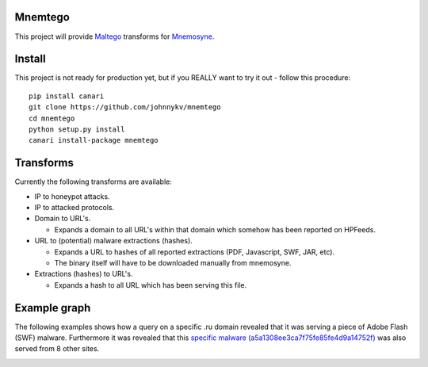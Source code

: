 Mnemtego
========

This project will provide `Maltego <http://www.paterva.com/web6/products/maltego.php>`_
transforms for `Mnemosyne <https://github.com/johnnykv/mnemosyne>`_.

Install
=======
This project is not ready for production yet, but if you REALLY want to try it out - follow this procedure::

  pip install canari
  git clone https://github.com/johnnykv/mnemtego
  cd mnemtego
  python setup.py install
  canari install-package mnemtego

Transforms
==========

Currently the following transforms are available:

* IP to honeypot attacks.
* IP to attacked protocols.
* Domain to URL's.
 
  * Expands a domain to all URL's within that domain which somehow has been reported on HPFeeds.

* URL to (potential) malware extractions (hashes).

  * Expands a URL to hashes of all reported extractions (PDF, Javascript, SWF, JAR, etc).
  * The binary itself will have to be downloaded manually from mnemosyne.

* Extractions (hashes) to URL's.

  * Expands a hash to all URL which has been serving this file.

Example graph
=============

The following examples shows how a query on a specific .ru domain revealed that it was serving a piece of Adobe Flash (SWF) malware.
Furthermore it was revealed that this `specific malware (a5a1308ee3ca7f75fe85fe4d9a14752f)
<https://www.virustotal.com/en/file/3beb8ae0ce0ba1c7a8235d93aefcadded2ab7917414b70ce424836ad0ca4a721/analysis/>`_ was also served from 8 other sites.


.. image:: http://img203.imageshack.us/img203/3440/maltegoexample.png
